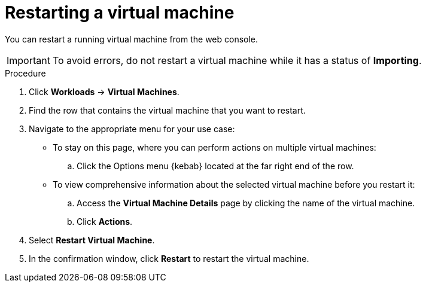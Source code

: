 // Module included in the following assemblies:
//
// * cnv/cnv_virtual_machines/cnv-controlling-vm-states.adoc

[id="cnv-restarting-vm-web_{context}"]
= Restarting a virtual machine

You can restart a running virtual machine from the web console.

[IMPORTANT]
====
To avoid errors, do not restart a virtual machine while it has a status of *Importing*.
====

.Procedure

. Click *Workloads* -> *Virtual Machines*.

. Find the row that contains the virtual machine that you want to restart.

. Navigate to the appropriate menu for your use case:

* To stay on this page, where you can perform actions on multiple virtual machines:

.. Click the Options menu {kebab} located at the far right end of the row.

* To view comprehensive information about the selected virtual machine before
you restart it:

.. Access the *Virtual Machine Details* page by clicking the name of the virtual
machine.

.. Click *Actions*.

. Select *Restart Virtual Machine*.

. In the confirmation window, click *Restart* to restart the virtual machine.

